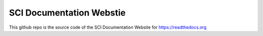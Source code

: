 SCI Documentation Webstie
=======================================

This github repo is the source code of the SCI Documentation Website for https://readthedocs.org